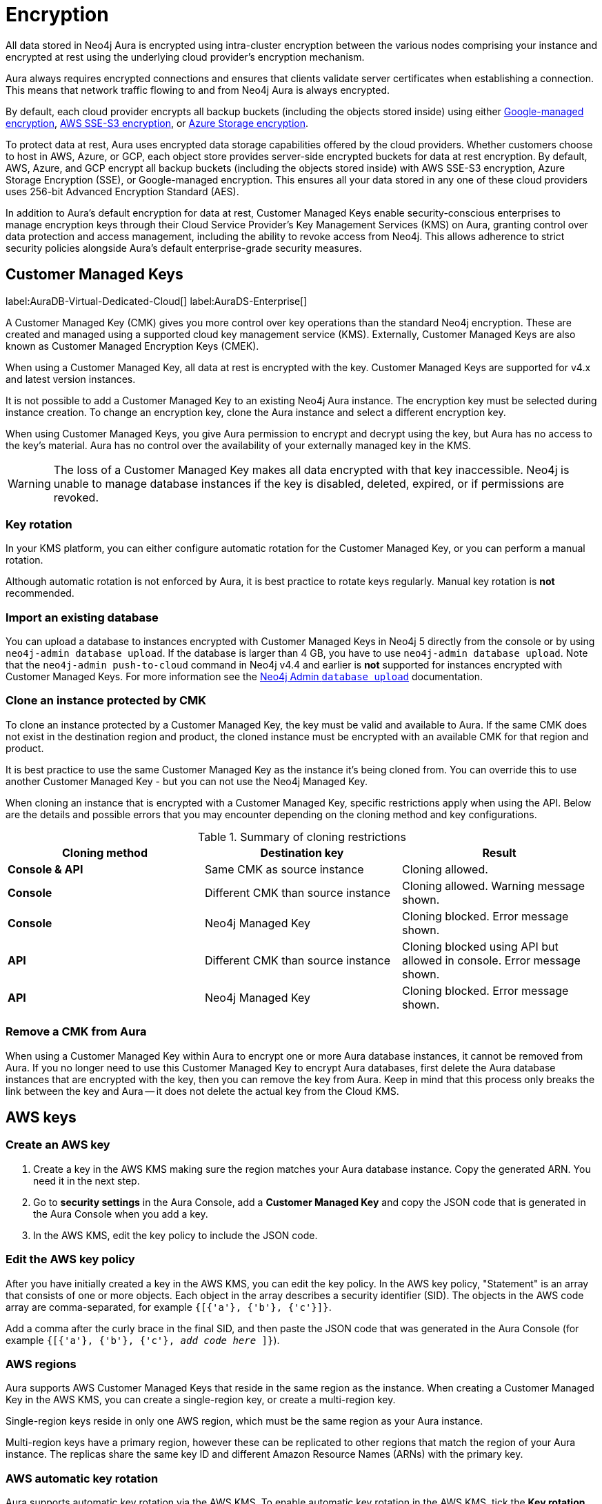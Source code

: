 [[aura-reference-security]]
= Encryption
:description: Aura is encrypted using intra-cluster encryption, and is CMK compatible.
:page-aliases: platform/security/encryption.adoc

All data stored in Neo4j Aura is encrypted using intra-cluster encryption between the various nodes comprising your instance and encrypted at rest using the underlying cloud provider's encryption mechanism.

Aura always requires encrypted connections and ensures that clients validate server certificates when establishing a connection.
This means that network traffic flowing to and from Neo4j Aura is always encrypted.

By default, each cloud provider encrypts all backup buckets (including the objects stored inside) using either link:https://cloud.google.com/storage/docs/encryption/default-keys[Google-managed encryption], link:https://docs.aws.amazon.com/AmazonS3/latest/userguide/UsingServerSideEncryption.html[AWS SSE-S3 encryption], or link:https://learn.microsoft.com/en-us/azure/storage/common/storage-service-encryption[Azure Storage encryption].

To protect data at rest, Aura uses encrypted data storage capabilities offered by the cloud providers.
Whether customers choose to host in AWS, Azure, or GCP, each object store provides server-side encrypted buckets for data at rest encryption.
By default, AWS, Azure, and GCP encrypt all backup buckets (including the objects stored inside) with AWS SSE-S3 encryption, Azure Storage Encryption (SSE), or Google-managed encryption.
This ensures all your data stored in any one of these cloud providers uses 256-bit Advanced Encryption Standard (AES).

In addition to Aura’s default encryption for data at rest, Customer Managed Keys enable security-conscious enterprises to manage encryption keys through their Cloud Service Provider's Key Management Services (KMS) on Aura, granting control over data protection and access management, including the ability to revoke access from Neo4j.
This allows adherence to strict security policies alongside Aura's default enterprise-grade security measures.

== Customer Managed Keys

label:AuraDB-Virtual-Dedicated-Cloud[]
label:AuraDS-Enterprise[]

A Customer Managed Key (CMK) gives you more control over key operations than the standard Neo4j encryption.
These are created and managed using a supported cloud key management service (KMS).
Externally, Customer Managed Keys are also known as Customer Managed Encryption Keys (CMEK).

When using a Customer Managed Key, all data at rest is encrypted with the key.
Customer Managed Keys are supported for v4.x and latest version instances.

It is not possible to add a Customer Managed Key to an existing Neo4j Aura instance.
The encryption key must be selected during instance creation.
To change an encryption key, clone the Aura instance and select a different encryption key.

When using Customer Managed Keys, you give Aura permission to encrypt and decrypt using the key, but Aura has no access to the key’s material.
Aura has no control over the availability of your externally managed key in the KMS.

[WARNING]
====
The loss of a Customer Managed Key makes all data encrypted with that key inaccessible.
Neo4j is unable to manage database instances if the key is disabled, deleted, expired, or if permissions are revoked.
====

=== Key rotation

In your KMS platform, you can either configure automatic rotation for the Customer Managed Key, or you can perform a manual rotation.

Although automatic rotation is not enforced by Aura, it is best practice to rotate keys regularly.
Manual key rotation is **not** recommended.

=== Import an existing database

You can upload a database to instances encrypted with Customer Managed Keys in Neo4j 5 directly from the console or by using `neo4j-admin database upload`.
If the database is larger than 4 GB, you have to use `neo4j-admin database upload`.
Note that the `neo4j-admin push-to-cloud` command in Neo4j v4.4 and earlier is **not** supported for instances encrypted with Customer Managed Keys.
For more information see the link:https://neo4j.com/docs/aura/classic/auradb/importing/import-database/#_neo4j_admin_database_upload[Neo4j Admin `database upload`] documentation.

=== Clone an instance protected by CMK

To clone an instance protected by a Customer Managed Key, the key must be valid and available to Aura.
If the same CMK does not exist in the destination region and product, the cloned instance must be encrypted with an available CMK for that region and product.

It is best practice to use the same Customer Managed Key as the instance it’s being cloned from.
You can override this to use another Customer Managed Key - but you can not use the Neo4j Managed Key.

When cloning an instance that is encrypted with a Customer Managed Key, specific restrictions apply when using the API.
Below are the details and possible errors that you may encounter depending on the cloning method and key configurations.

.Summary of cloning restrictions
|===
| Cloning method   | Destination key            | Result

| **Console & API**          | Same CMK as source instance                            | Cloning allowed.
| **Console**         | Different CMK than source instance                       | Cloning allowed. Warning message shown.
| **Console**         | Neo4j Managed Key                        | Cloning blocked. Error message shown.
| **API**         | Different CMK than source instance                        | Cloning blocked using API but allowed in console. Error message shown.
| **API**         | Neo4j Managed Key                        | Cloning blocked. Error message shown.
|===

=== Remove a CMK from Aura

When using a Customer Managed Key within Aura to encrypt one or more Aura database instances, it cannot be removed from Aura.
If you no longer need to use this Customer Managed Key to encrypt Aura databases, first delete the Aura database instances that are encrypted with the key, then you can remove the key from Aura.
Keep in mind that this process only breaks the link between the key and Aura -- it does not delete the actual key from the Cloud KMS.

== AWS keys

=== Create an AWS key

. Create a key in the AWS KMS making sure the region matches your Aura database instance.
Copy the generated ARN.
You need it in the next step.
. Go to *security settings* in the Aura Console, add a *Customer Managed Key* and copy the JSON code that is generated in the Aura Console when you add a key.
. In the AWS KMS, edit the key policy to include the JSON code.

=== Edit the AWS key policy

After you have initially created a key in the AWS KMS, you can edit the key policy.
In the AWS key policy, "Statement" is an array that consists of one or more objects.
Each object in the array describes a security identifier (SID).
The objects in the AWS code array are comma-separated, for example `{[{'a'}, {'b'}, {'c'}]}`.

Add a comma after the curly brace in the final SID, and then paste the JSON code that was generated in the Aura Console (for example `{[{'a'}, {'b'}, {'c'}, _add code here_ ]}`).

=== AWS regions

Aura supports AWS Customer Managed Keys that reside in the same region as the instance.
When creating a Customer Managed Key in the AWS KMS, you can create a single-region key, or create a multi-region key.

Single-region keys reside in only one AWS region, which must be the same region as your Aura instance.

Multi-region keys have a primary region, however these can be replicated to other regions that match the region of your Aura instance.
The replicas share the same key ID and different Amazon Resource Names (ARNs) with the primary key.

=== AWS automatic key rotation

Aura supports automatic key rotation via the AWS KMS.
To enable automatic key rotation in the AWS KMS, tick the *Key rotation* checkbox after initially creating a key, to automatically rotate the key once a year.

== Azure keys

=== Create an Azure key vault

Create a Key Vault in the Azure portal ensuring the region matches your Aura database instance region.
Move through the tabs to enable to following:

* Purge protection
* Azure role-based access control
* Azure Disk Encryption for volume encryption
* When setting up the key vault, in Networking you can choose:
** *Allow public access from all networks*
** *Allow public access from specific virtual networks and IP addresses* (need to check *Allow trusted Microsoft services to bypass this firewall*)
** *Disable public access* (need to check *Allow trusted Microsoft services to bypass this firewall*)
** If you need to edit the public access setting after setting up the key vault, you will find public access options in Networking > Firewalls and Virtual Networks and below it is the Exception section the checkbox to Allow trusted Microsoft services to bypass this firewall.

=== Create a key

. When preparing to create a key, if needed grant a role assignment:
.. Inside the key vault, go to *Access Control (IAM)* and *add role assignment*.
.. In the *Role* tab, select *Key Vault Administrator*.
.. In the *Member* tab, select *User, group, or service principal*.
.. From *Select members*, add yourself or the relevant person, then *Review + Assign*.

. Create a key in the Azure Key Vault.
. After the key is created, click into key version and copy the *Key Identifier*, you need it in the next step.
. Go to *security settings* in the Aura Console and add a *Customer Managed Key*.
. Follow the instructions in the Aura Console for the next sections.

=== Create a service principal

In the Azure Entra ID tenant where your key is located, create a service principal linked to the Neo4j CMK Application with the *Neo4j CMK Application ID* displayed in the Aura Console.

One way to do this is by clicking the terminal icon at the top of the Azure portal, to open the Azure Cloud Shell.

Using Azure CLI, the command is:

[source,bash]
----
az ad sp create --id Neo4jCMKApplicationID
----
For more information about the Azure CLI, see link:https://learn.microsoft.com/en-us/cli/azure/ad/sp?view=azure-cli-latest#az-ad-sp-create[`az ad sp` documentation].

=== Grant key permissions

. To add role assignment to the Azure key, inside the key, go to *Access control (IAM)* and add *role assignment*.
. In the *Role* tab, select *Key Vault Crypto Officer*.
. In the *Member* tab, select *User, group, or service principal*.
. In *Select members*, paste the *Neo4j CMK Application name* that is displayed in the Aura Console.
. The *Neo4j CMK Application* should appear, select this application then *Review + Assign*.

=== Azure key rotation

If you immediately disable the old key version after the Azure key is rotated, the connection status in Aura changes from "Ready" to "Pending".
This happens because Azure Storage checks for key updates once every 24 hours, as outlined in link:https://learn.microsoft.com/en-gb/azure/storage/common/customer-managed-keys-configure-new-account?toc=%2Fazure%2Fstorage%2Fblobs%2Ftoc.json&bc=%2Fazure%2Fstorage%2Fblobs%2Fbreadcrumb%2Ftoc.json&tabs=azure-portal#configure-encryption-for-automatic-updating-of-key-versions[Microsoft Azure documentation].
If a key is rotated and the old version is disabled before this time passes, services relying on the key in Neo4j Aura lose access.
To avoid this wait at least 24 hours after rotating a key before disabling the old version to allow the change to take effect in Azure.
Disabling the old version too early results in Aura losing access to the key.

== GCP keys

=== Create a key ring

. Go to *Key Management* in the Google Cloud console.
. Create a *key ring*.
. The key ring *Location type* should be set to *Region.*
. Make sure the region matches your Aura database instance region.
. Select *Create* and you are automatically taken to the key creation page.

=== Create a key

. Create a key in the Google Console.
You can use default settings for the options, but setting a key rotation period is recommended.
. Select *Create* and you are brought to the key ring, with your key listed.
. Click *More* (three dots) and *Copy resource name*, you need it in the next step.
For more information, see link:https://cloud.google.com/kms/docs/getting-resource-ids[Google Cloud docs]
. Go to *security settings* in the Aura Console and add a *Customer Managed Key*.
Paste the *resource name* into the *Encryption Key Resource Name* field.
. After you select *Add Key* in the Aura Console, three *service accounts* are displayed in the Aura Console.
You will need these in the next steps.

=== Grant key permissions

. Go to the Google Cloud console, click into the key and go to *Permissions* then *Grant Access*.
. In *Add principals* paste the three service accounts from the Aura Console.
. In *Assign roles* assign both *Cloud KMS CryptoKey Encrypter/Decrypter* and *Cloud KMS Viewer* roles to all three service accounts.